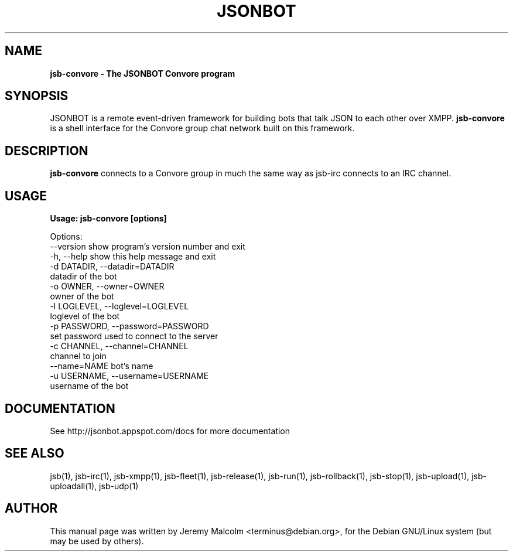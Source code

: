 .TH JSONBOT 1 "7 Nov 2010" "Debian GNU/Linux" "jsb manual"
.SH NAME
.B jsb-convore \- The JSONBOT Convore program
.SH SYNOPSIS
JSONBOT is a remote event-driven framework for building bots that talk JSON
to each other over XMPP. 
.B jsb-convore
is a shell interface for the Convore group chat network built on this framework.
.P

.B 
.SH "DESCRIPTION"
.P
.B jsb-convore 
connects to a Convore group in much the same way as jsb-irc
connects to an IRC channel.
.PP
.SH USAGE
.P
.B Usage: jsb-convore [options]

Options:
  --version             show program's version number and exit
  -h, --help            show this help message and exit
  -d DATADIR, --datadir=DATADIR
                        datadir of the bot
  -o OWNER, --owner=OWNER
                        owner of the bot
  -l LOGLEVEL, --loglevel=LOGLEVEL
                        loglevel of the bot
  -p PASSWORD, --password=PASSWORD
                        set password used to connect to the server
  -c CHANNEL, --channel=CHANNEL
                        channel to join
  --name=NAME           bot's name
  -u USERNAME, --username=USERNAME
                        username of the bot

.SH "DOCUMENTATION"
See http://jsonbot.appspot.com/docs for more documentation

.SH "SEE ALSO"
jsb(1), jsb-irc(1), jsb-xmpp(1), jsb-fleet(1), jsb-release(1), jsb-run(1),
jsb-rollback(1), jsb-stop(1), jsb-upload(1), jsb-uploadall(1), jsb-udp(1)


.SH AUTHOR
This manual page was written by Jeremy Malcolm <terminus@debian.org>,
for the Debian GNU/Linux system (but may be used by others).
